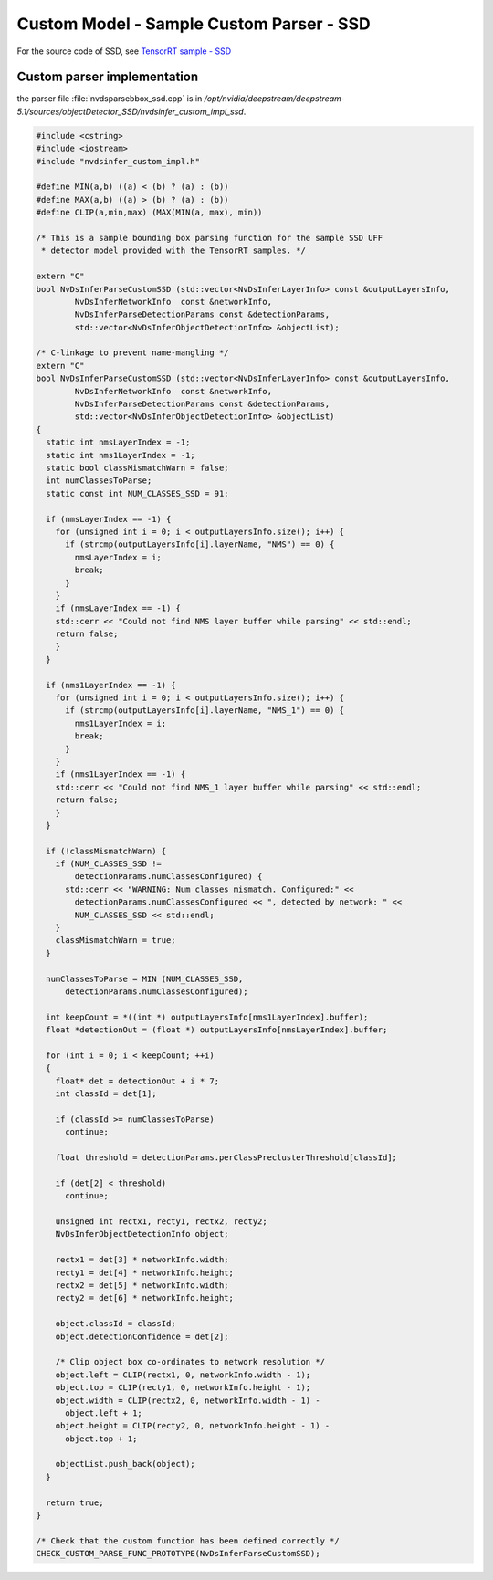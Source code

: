 Custom Model - Sample Custom Parser - SSD
=========================================

For the source code of SSD, see `TensorRT sample - SSD <https://github.com/NVIDIA/TensorRT/blob/master/samples/sampleSSD/sampleSSD.cpp>`_

Custom parser implementation
----------------------------

the parser file :file:`nvdsparsebbox_ssd.cpp` is in */opt/nvidia/deepstream/deepstream-5.1/sources/objectDetector_SSD/nvdsinfer_custom_impl_ssd*.

.. code-block:: cpp

	#include <cstring>
	#include <iostream>
	#include "nvdsinfer_custom_impl.h"

	#define MIN(a,b) ((a) < (b) ? (a) : (b))
	#define MAX(a,b) ((a) > (b) ? (a) : (b))
	#define CLIP(a,min,max) (MAX(MIN(a, max), min))

	/* This is a sample bounding box parsing function for the sample SSD UFF
	 * detector model provided with the TensorRT samples. */

	extern "C"
	bool NvDsInferParseCustomSSD (std::vector<NvDsInferLayerInfo> const &outputLayersInfo,
	        NvDsInferNetworkInfo  const &networkInfo,
	        NvDsInferParseDetectionParams const &detectionParams,
	        std::vector<NvDsInferObjectDetectionInfo> &objectList);

	/* C-linkage to prevent name-mangling */
	extern "C"
	bool NvDsInferParseCustomSSD (std::vector<NvDsInferLayerInfo> const &outputLayersInfo,
	        NvDsInferNetworkInfo  const &networkInfo,
	        NvDsInferParseDetectionParams const &detectionParams,
	        std::vector<NvDsInferObjectDetectionInfo> &objectList)
	{
	  static int nmsLayerIndex = -1;
	  static int nms1LayerIndex = -1;
	  static bool classMismatchWarn = false;
	  int numClassesToParse;
	  static const int NUM_CLASSES_SSD = 91;

	  if (nmsLayerIndex == -1) {
	    for (unsigned int i = 0; i < outputLayersInfo.size(); i++) {
	      if (strcmp(outputLayersInfo[i].layerName, "NMS") == 0) {
	        nmsLayerIndex = i;
	        break;
	      }
	    }
	    if (nmsLayerIndex == -1) {
	    std::cerr << "Could not find NMS layer buffer while parsing" << std::endl;
	    return false;
	    }
	  }

	  if (nms1LayerIndex == -1) {
	    for (unsigned int i = 0; i < outputLayersInfo.size(); i++) {
	      if (strcmp(outputLayersInfo[i].layerName, "NMS_1") == 0) {
	        nms1LayerIndex = i;
	        break;
	      }
	    }
	    if (nms1LayerIndex == -1) {
	    std::cerr << "Could not find NMS_1 layer buffer while parsing" << std::endl;
	    return false;
	    }
	  }

	  if (!classMismatchWarn) {
	    if (NUM_CLASSES_SSD !=
	        detectionParams.numClassesConfigured) {
	      std::cerr << "WARNING: Num classes mismatch. Configured:" <<
	        detectionParams.numClassesConfigured << ", detected by network: " <<
	        NUM_CLASSES_SSD << std::endl;
	    }
	    classMismatchWarn = true;
	  }

	  numClassesToParse = MIN (NUM_CLASSES_SSD,
	      detectionParams.numClassesConfigured);

	  int keepCount = *((int *) outputLayersInfo[nms1LayerIndex].buffer);
	  float *detectionOut = (float *) outputLayersInfo[nmsLayerIndex].buffer;

	  for (int i = 0; i < keepCount; ++i)
	  {
	    float* det = detectionOut + i * 7;
	    int classId = det[1];

	    if (classId >= numClassesToParse)
	      continue;

	    float threshold = detectionParams.perClassPreclusterThreshold[classId];

	    if (det[2] < threshold)
	      continue;

	    unsigned int rectx1, recty1, rectx2, recty2;
	    NvDsInferObjectDetectionInfo object;

	    rectx1 = det[3] * networkInfo.width;
	    recty1 = det[4] * networkInfo.height;
	    rectx2 = det[5] * networkInfo.width;
	    recty2 = det[6] * networkInfo.height;

	    object.classId = classId;
	    object.detectionConfidence = det[2];

	    /* Clip object box co-ordinates to network resolution */
	    object.left = CLIP(rectx1, 0, networkInfo.width - 1);
	    object.top = CLIP(recty1, 0, networkInfo.height - 1);
	    object.width = CLIP(rectx2, 0, networkInfo.width - 1) -
	      object.left + 1;
	    object.height = CLIP(recty2, 0, networkInfo.height - 1) -
	      object.top + 1;

	    objectList.push_back(object);
	  }

	  return true;
	}

	/* Check that the custom function has been defined correctly */
	CHECK_CUSTOM_PARSE_FUNC_PROTOTYPE(NvDsInferParseCustomSSD);
